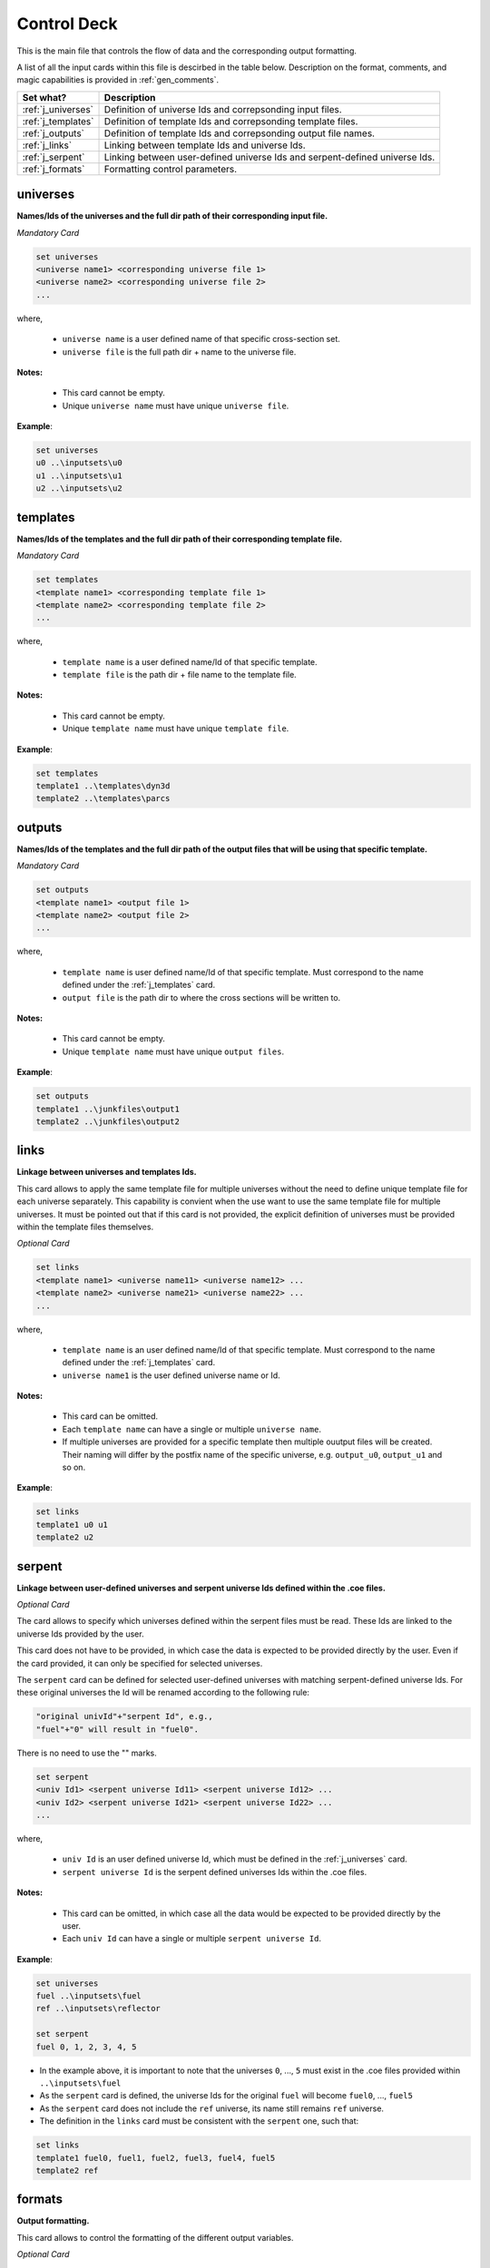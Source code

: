 .. _controldeck:


Control Deck
------------ 

This is the main file that controls the flow of data and the corresponding output formatting.

A list of all the input cards within this file is descirbed in the table below.
Description on the format, comments, and magic capabilities is provided in :ref:`gen_comments`.

===================== ===================================================================
Set what?							Description
===================== ===================================================================
:ref:`j_universes`		Definition of universe Ids and correpsonding input files.
--------------------- -------------------------------------------------------------------
:ref:`j_templates`		Definition of template Ids and correpsonding template files.
--------------------- -------------------------------------------------------------------
:ref:`j_outputs`		  Definition of template Ids and correpsonding output file names.
--------------------- -------------------------------------------------------------------
:ref:`j_links`				Linking between template Ids and universe Ids.
--------------------- -------------------------------------------------------------------
:ref:`j_serpent`			Linking between user-defined universe Ids and serpent-defined universe Ids.
--------------------- -------------------------------------------------------------------
:ref:`j_formats`			Formatting control parameters.
===================== ===================================================================

.. _j_universes:

=========
universes
=========

**Names/Ids of the universes and the full dir path of their corresponding input file.**

*Mandatory Card*

.. code::
		
   set universes
   <universe name1> <corresponding universe file 1>
   <universe name2> <corresponding universe file 2>
   ...
  

where,

 - ``universe name`` is a user defined name of that specific cross-section set.
 - ``universe file`` is the full path dir + name to the universe file.


**Notes:**
	
	*	This card cannot be empty.
	*	Unique ``universe name`` must have unique ``universe file``.


**Example**:

.. code::

	set universes
	u0 ..\inputsets\u0
	u1 ..\inputsets\u1
	u2 ..\inputsets\u2


.. _j_templates:

=========
templates
=========

**Names/Ids of the templates and the full dir path of their corresponding template file.**

*Mandatory Card*

.. code::
		
   set templates
   <template name1> <corresponding template file 1>
   <template name2> <corresponding template file 2>
   ...
  

where,

 - ``template name`` is a user defined name/Id of that specific template.
 - ``template file`` is the path dir + file name to the template file.


**Notes:**
	
	*	This card cannot be empty.
	*	Unique ``template name`` must have unique ``template file``.


**Example**:

.. code::

	set templates
	template1 ..\templates\dyn3d
	template2 ..\templates\parcs

.. _j_outputs:

=======
outputs
=======

**Names/Ids of the templates and the full dir path of the output files that will be using that specific template.**

*Mandatory Card*

.. code::
		
   set outputs
   <template name1> <output file 1>
   <template name2> <output file 2>
   ...
  

where,

 - ``template name`` is user defined name/Id of that specific template. Must correspond to the name defined under the :ref:`j_templates` card.
 - ``output file`` is the path dir to where the cross sections will be written to.


**Notes:**
	
	*	This card cannot be empty.
	*	Unique ``template name`` must have unique ``output files``.


**Example**:

.. code::

	set outputs
	template1 ..\junkfiles\output1
	template2 ..\junkfiles\output2

.. _j_links:

=====
links
=====

**Linkage between universes and templates Ids.**

This card allows to apply the same template file for multiple universes without the need to define unique template file for each universe separately.
This capability is convient when the use want to use the same template file for multiple universes.
It must be pointed out that if this card is not provided, the explicit definition of universes must be provided within the template files themselves.

*Optional Card*

.. code::
		
   set links
   <template name1> <universe name11> <universe name12> ...
   <template name2> <universe name21> <universe name22> ...
   ...
  

where,

 - ``template name`` is an user defined name/Id of that specific template. Must correspond to the name defined under the :ref:`j_templates` card.
 - ``universe name1`` is the user defined universe name or Id.


**Notes:**
	
	*	This card can be omitted.
	*	Each ``template name`` can have a single or multiple ``universe name``.
	* If multiple universes are provided for a specific template then multiple ouutput files will be created. Their naming will differ by the postfix name of the specific universe, e.g. ``output_u0``, ``output_u1`` and so on. 


**Example**:

.. code::

	set links
	template1 u0 u1
	template2 u2


.. _j_serpent:

=======
serpent
=======

**Linkage between user-defined universes and serpent universe Ids defined within the .coe files.**

*Optional Card*


The card allows to specify which universes defined within the serpent files must be read. These Ids are linked to the universe Ids provided by the user.

This card does not have to be provided, in which case the data is expected to be provided directly by the user. Even if the card provided, it can only be specified for selected universes.

The ``serpent`` card can be defined for selected user-defined universes with matching serpent-defined universe Ids. For these original universes the Id will be renamed according to the following rule:


.. code::

	"original univId"+"serpent Id", e.g.,
	"fuel"+"0" will result in "fuel0".
	
There is no need to use the "" marks. 


.. code::
		
   set serpent
   <univ Id1> <serpent universe Id11> <serpent universe Id12> ...
   <univ Id2> <serpent universe Id21> <serpent universe Id22> ...
   ...
  

where,

 - ``univ Id`` is an user defined universe Id, which must be defined in the :ref:`j_universes` card.
 - ``serpent universe Id`` is the serpent defined universes Ids within the .coe files.


**Notes:**
	
	*	This card can be omitted, in which case all the data would be expected to be provided directly by the user.
	*	Each ``univ Id`` can have a single or multiple ``serpent universe Id``.


**Example**:

.. code::

	set universes
	fuel ..\inputsets\fuel
	ref ..\inputsets\reflector

	set serpent
	fuel 0, 1, 2, 3, 4, 5


*	In the example above, it is important to note that the universes ``0``, ..., ``5`` must exist in the .coe files provided within ``..\inputsets\fuel``
* As the ``serpent`` card is defined, the universe Ids for the original ``fuel`` will become ``fuel0``, ..., ``fuel5``
* As the ``serpent`` card does not include the ``ref`` universe, its name still remains ``ref`` universe.
* The definition in the ``links`` card must be consistent with the ``serpent`` one, such that:
	
.. code::

	set links
	template1 fuel0, fuel1, fuel2, fuel3, fuel4, fuel5
	template2 ref



.. _j_formats:

=======
formats
=======

**Output formatting.**

This card allows to control the formatting of the different output variables.


*Optional Card*

.. code::
		
   set formats <N> <Postfix>
   state <state_format>
   attr <attr_format>
   var <var_format>
 
where,

 - ``N`` is the maximum number of values printed in each row. Provided as an integer.
 - ``Postfix`` is the postfix of the file name, e.g. .dat and .txt. If ``Postfix`` not provided no postfix will be used.
 - ``state``, ``attr``, and ``var`` are all preserved keywords.
 - ``state`` denotes state perturbation parameter, such as time, history, or branch.
 - ``attr`` denotes a macro or micro data, such as the fission cross section.
 - ``var`` denotes a user-defined variable used within the template file (more dtails can be found in ...).
 - The default values for ``state_format``, ``attr_format``, and ``var_format`` are: 5.3f, 5.5e, d


**Notes:**
	
	*	This card can be omitted.
	*	Only standard python formatting notation is allowed, e.g., 5.5f, 6.6e, 3d.
	* The entries for ``state``, ``attr``, and ``var`` are optional and can provided in any order or partially/fully omitted.


**Example**:

.. code::

	set formats 8
	state 5.5f
	attr 6.6e
	var 5d
	
or

.. code::

	set formats 4 .txt
	attr 6.6e
	